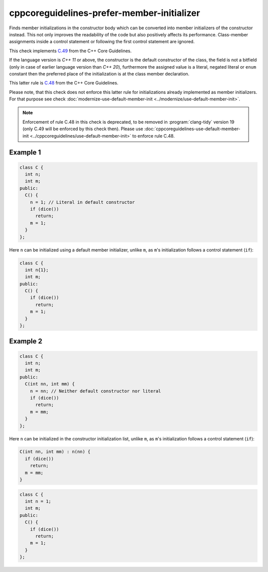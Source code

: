 .. title:: clang-tidy - cppcoreguidelines-prefer-member-initializer

cppcoreguidelines-prefer-member-initializer
===========================================

Finds member initializations in the constructor body which can be  converted
into member initializers of the constructor instead. This not only improves
the readability of the code but also positively affects its performance.
Class-member assignments inside a control statement or following the first
control statement are ignored.

This check implements `C.49
<https://isocpp.github.io/CppCoreGuidelines/CppCoreGuidelines#c49-prefer-initialization-to-assignment-in-constructors>`_
from the C++ Core Guidelines.

If the language version is `C++ 11` or above, the constructor is the default
constructor of the class, the field is not a bitfield (only in case of earlier
language version than `C++ 20`), furthermore the assigned value is a literal,
negated literal or ``enum`` constant then the preferred place of the
initialization is at the class member declaration.

This latter rule is `C.48
<https://isocpp.github.io/CppCoreGuidelines/CppCoreGuidelines#c48-prefer-in-class-initializers-to-member-initializers-in-constructors-for-constant-initializers>`_
from the C++ Core Guidelines.

Please note, that this check does not enforce this latter rule for
initializations already implemented as member initializers. For that purpose
see check :doc:`modernize-use-default-member-init <../modernize/use-default-member-init>`.

.. note::

  Enforcement of rule C.48 in this check is deprecated, to be removed in
  :program:`clang-tidy` version 19 (only C.49 will be enforced by this check then).
  Please use :doc:`cppcoreguidelines-use-default-member-init <../cppcoreguidelines/use-default-member-init>`
  to enforce rule C.48.

Example 1
---------

.. code-block:: c++

  class C {
    int n;
    int m;
  public:
    C() {
      n = 1; // Literal in default constructor
      if (dice())
        return;
      m = 1;
    }
  };

Here ``n`` can be initialized using a default member initializer, unlike
``m``, as ``m``'s initialization follows a control statement (``if``):

.. code-block:: c++

  class C {
    int n{1};
    int m;
  public:
    C() {
      if (dice())
        return;
      m = 1;
    }
  };

Example 2
---------

.. code-block:: c++

  class C {
    int n;
    int m;
  public:
    C(int nn, int mm) {
      n = nn; // Neither default constructor nor literal
      if (dice())
        return;
      m = mm;
    }
  };

Here ``n`` can be initialized in the constructor initialization list, unlike
``m``, as ``m``'s initialization follows a control statement (``if``):

.. code-block:: c++

  C(int nn, int mm) : n(nn) {
    if (dice())
      return;
    m = mm;
  }

.. option:: UseAssignment

   Note: this option is deprecated, to be removed in :program:`clang-tidy`
   version 19. Please use the `UseAssignment` option from
   :doc:`cppcoreguidelines-use-default-member-init <../cppcoreguidelines/use-default-member-init>`
   instead.

   If this option is set to `true` (by default `UseAssignment` from
   :doc:`modernize-use-default-member-init
   <../modernize/use-default-member-init>` will be used),
   the check will initialize members with an assignment.
   In this case the fix of the first example looks like this:

.. code-block:: c++

  class C {
    int n = 1;
    int m;
  public:
    C() {
      if (dice())
        return;
      m = 1;
    }
  };
